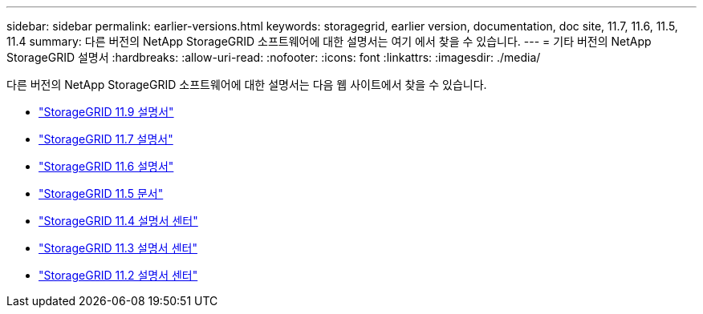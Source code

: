 ---
sidebar: sidebar 
permalink: earlier-versions.html 
keywords: storagegrid, earlier version, documentation, doc site, 11.7, 11.6, 11.5, 11.4 
summary: 다른 버전의 NetApp StorageGRID 소프트웨어에 대한 설명서는 여기 에서 찾을 수 있습니다. 
---
= 기타 버전의 NetApp StorageGRID 설명서
:hardbreaks:
:allow-uri-read: 
:nofooter: 
:icons: font
:linkattrs: 
:imagesdir: ./media/


[role="lead"]
다른 버전의 NetApp StorageGRID 소프트웨어에 대한 설명서는 다음 웹 사이트에서 찾을 수 있습니다.

* https://docs.netapp.com/us-en/storagegrid/index.html["StorageGRID 11.9 설명서"^]
* https://docs.netapp.com/us-en/storagegrid-117/index.html["StorageGRID 11.7 설명서"^]
* https://docs.netapp.com/us-en/storagegrid-116/index.html["StorageGRID 11.6 설명서"^]
* https://docs.netapp.com/us-en/storagegrid-115/index.html["StorageGRID 11.5 문서"^]
* https://docs.netapp.com/sgws-114/index.jsp["StorageGRID 11.4 설명서 센터"^]
* https://docs.netapp.com/sgws-113/index.jsp["StorageGRID 11.3 설명서 센터"^]
* https://docs.netapp.com/sgws-112/index.jsp["StorageGRID 11.2 설명서 센터"^]

